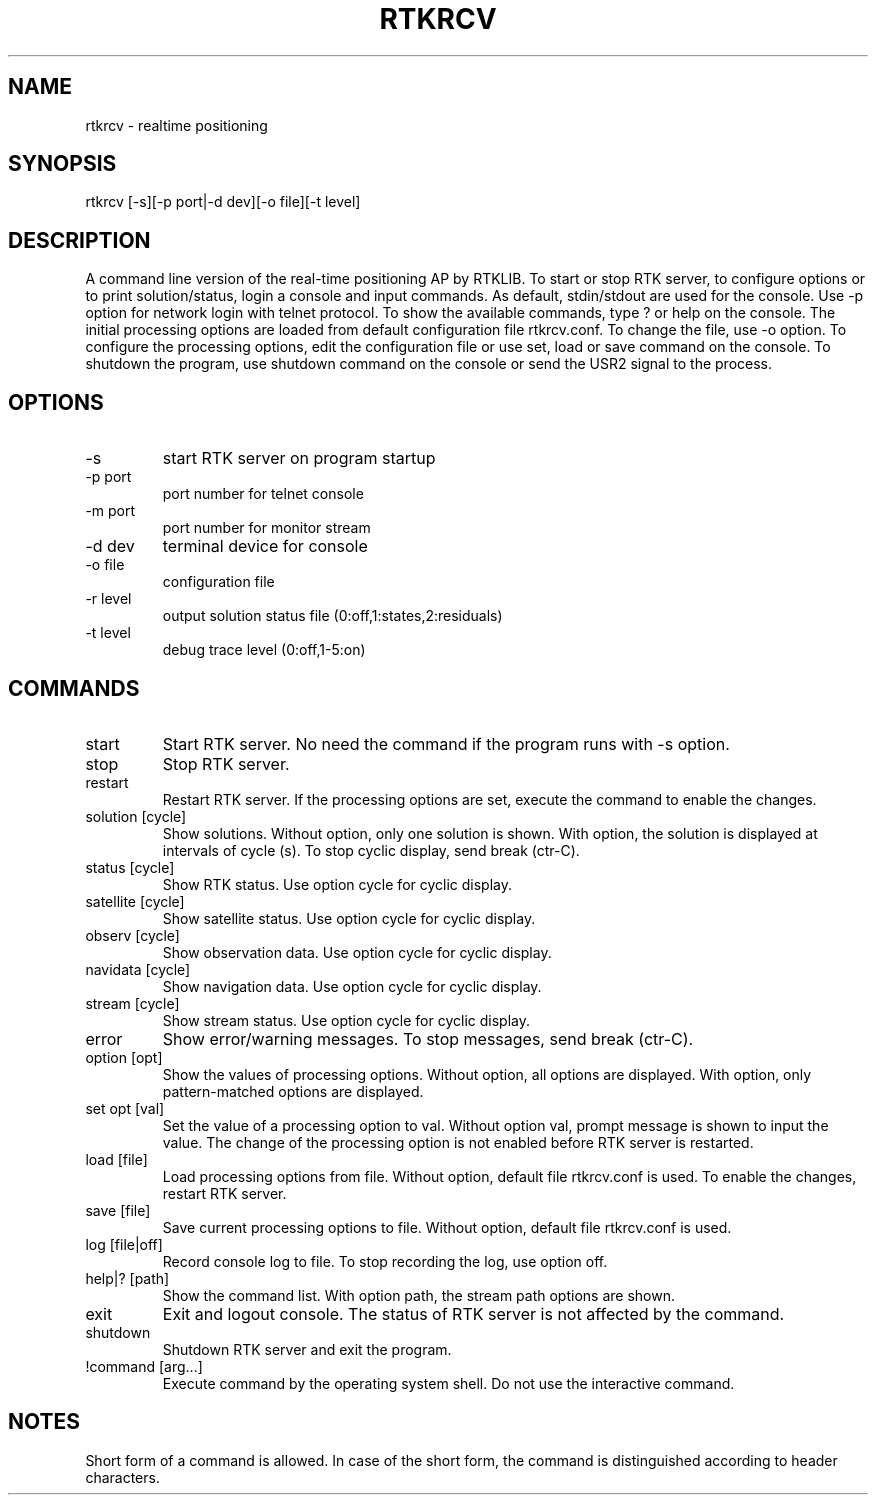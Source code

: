 .TH RTKRCV 1 "July 29 2016"
.SH NAME
rtkrcv \- realtime positioning
.SH SYNOPSIS
rtkrcv [-s][-p port|-d dev][-o file][-t level]

.SH DESCRIPTION
A command line version of the real-time positioning AP by RTKLIB. To start or stop RTK server, to
configure options or to print solution/status, login a console and input commands. As default, stdin/stdout
are used for the console. Use -p option for network login with telnet protocol. To show the available
commands, type ? or help on the console. The initial processing options are loaded from default
configuration file rtkrcv.conf. To change the file, use -o option. To configure the processing options, edit
the configuration file or use set, load or save command on the console. To shutdown the program, use
shutdown command on the console or send the USR2 signal to the process.

.SH OPTIONS
.IP "-s"
start RTK server on program startup
.IP "-p port"
port number for telnet console
.IP "-m port"
port number for monitor stream
.IP "-d dev"
terminal device for console
.IP "-o file"
configuration file
.IP "-r level"
output solution status file (0:off,1:states,2:residuals)
.IP "-t level"
debug trace level (0:off,1-5:on)

.SH COMMANDS
.IP "start"
Start RTK server. No need the command if the program runs with -s option.
.IP "stop"
Stop RTK server.
.IP "restart"
Restart RTK server. If the processing options are set, execute the command to enable
the changes. 
.IP "solution [cycle]"
Show solutions. Without option, only one solution is shown. With option, the
solution is displayed at intervals of cycle (s). To stop cyclic display, send break
(ctr-C).
.IP "status [cycle]"
Show RTK status. Use option cycle for cyclic display.
.IP "satellite [cycle]"
Show satellite status. Use option cycle for cyclic display.
.IP "observ [cycle]"
Show observation data. Use option cycle for cyclic display.
.IP "navidata [cycle]"
Show navigation data. Use option cycle for cyclic display.
.IP "stream [cycle]"
Show stream status. Use option cycle for cyclic display.
.IP "error"
Show error/warning messages. To stop messages, send break (ctr-C).
.IP "option [opt]"
Show the values of processing options. Without option, all options are displayed.
With option, only pattern-matched options are displayed.
.IP "set opt [val]"
Set the value of a processing option to val. Without option val, prompt message
is shown to input the value. The change of the processing option is not enabled
before RTK server is restarted.
.IP "load [file]"
Load processing options from file. Without option, default file rtkrcv.conf is used.
To enable the changes, restart RTK server. 
.IP "save [file]"
Save current processing options to file. Without option, default file rtkrcv.conf
is used.
.IP "log [file|off]"
Record console log to file. To stop recording the log, use option off.
.IP "help|? [path]"
Show the command list. With option path, the stream path options are shown.
.IP "exit"
Exit and logout console. The status of RTK server is not affected by the command.
.IP "shutdown"
Shutdown RTK server and exit the program.
.IP "!command [arg...]"
Execute command by the operating system shell. Do not use the interactive command.

.SH NOTES
Short form of a command is allowed. In case of the short form, the command is
distinguished according to header characters. 
